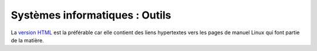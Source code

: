 .. -*- coding: utf-8 -*-
.. Copyright |copy| 2012-2014 by `Olivier Bonaventure <http://inl.info.ucl.ac.be/obo>`_, Etienne Rivière, Christoph Paasch et Grégory Detal
.. Ce fichier est distribué sous une licence `creative commons <http://creativecommons.org/licenses/by-sa/3.0/>`_


###############################
Systèmes informatiques : Outils
###############################


La `version HTML <http://sites.uclouvain.be/SystInfo/notes/Outils/html/>`_ est la préférable car elle contient des liens hypertextes vers les pages de manuel Linux qui font partie de la matière.

..         - `format epub <http://sites.uclouvain.be/SystInfo/distrib/LEPL1503Outilsinformatiques.epub>`_ lisible sur tablettes style iPad ou Galaxy Tab
.. ..         - `format pdf <http://sites.uclouvain.be/SystInfo/distrib/>`_ pour lecture via les logiciels Adobe ou pour impression
..
